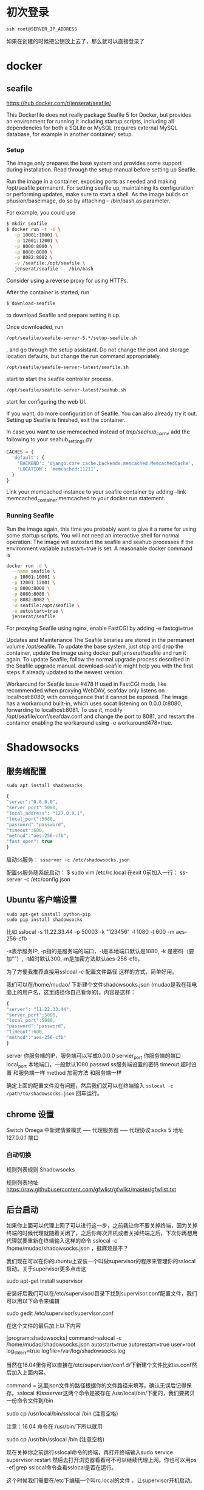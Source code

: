# -*- mode: Org; org-download-image-dir: "../images"; -*-
#+BEGIN_COMMENT
.. title: Github 学生礼包之 Digital Ocean
.. slug: github-xue-sheng-li-bao-zhi-digital-ocean
.. date: 2016-12-15 10:55:07 UTC+08:00
.. tags: 
.. category: 
.. link: 
.. description: 
.. type: text
#+END_COMMENT


* 初次登录
#+BEGIN_EXAMPLE
ssh root@SERVER_IP_ADDRESS 
#+END_EXAMPLE

如果在创建的时候把公钥放上去了，那么就可以直接登录了
* docker 
** seafile
https://hub.docker.com/r/jenserat/seafile/


This Dockerfile does not really package Seafile 5 for Docker, but provides an environment for running it including startup scripts, including all dependencies for both a SQLite or MySQL (requires external MySQL database, for example in another container) setup.
*** Setup
 The image only prepares the base system and provides some support during installation. Read through the setup manual before setting up Seafile.

 Run the image in a container, exposing ports as needed and making /opt/seafile permanent. For setting seafile up, maintaining its configuration or performing updates, make sure to start a shell. As the image builds on phusion/baseimage, do so by attaching -- /bin/bash as parameter.

 For example, you could use
#+BEGIN_SRC bash
$ mkdir seafile
$ docker run -t -i \
   -p 10001:10001 \
   -p 12001:12001 \
   -p 8000:8000 \
   -p 8080:8080 \
   -p 8082:8082 \
   -v /seafile:/opt/seafile \
   jenserat/seafile -- /bin/bash

#+END_SRC
 Consider using a reverse proxy for using HTTPs.

 After the container is started, run
#+BEGIN_SRC bash
 $ download-seafile 
#+END_SRC 
to download Seafile and prepare setting it up.

 Once downloaded, run
#+BEGIN_SRC bash
 /opt/seafile/seafile-server-5.*/setup-seafile.sh
#+END_SRC
, and go through the setup assistant. Do not change the port and storage location defaults, but change the run command appropriately.

#+BEGIN_SRC bash
 /opt/seafile/seafile-server-latest/seafile.sh
#+END_SRC
 start to start the seafile controller process.

#+BEGIN_SRC bash
/opt/seafile/seafile-server-latest/seahub.sh
#+END_SRC
 start for configuring the web UI.

 If you want, do more configuration of Seafile. You can also already try it out.
 Setting up Seafile is finished, exit the container.

 In case you want to use memcached instead of /tmp/seahub_cache/ add the following to your seahub_settings.py
#+BEGIN_SRC python
 CACHES = {
   'default': {
     'BACKEND': 'django.core.cache.backends.memcached.MemcachedCache',
     'LOCATION': 'memcached:11211',
   }
 } 
#+END_SRC

 Link your memcached instance to your seafile container by adding --link memcached_container:memcached to your docker run statement.
*** Running Seafile
 Run the image again, this time you probably want to give it a name for using some startup scripts. You will not need an interactive shell for normal operation. The image will autostart the seafile and seahub processes if the environment variable autostart=true is set. A reasonable docker command is

#+BEGIN_SRC bash
 docker run -d \
   --name seafile \
   -p 10001:10001 \
   -p 12001:12001 \
   -p 8000:8000 \
   -p 8080:8080 \
   -p 8082:8082 \
   -v seafile:/opt/seafile \
   -e autostart=true \
   jenserat/seafile 
#+END_SRC
 For proxying Seafile using nginx, enable FastCGI by adding -e fastcgi=true.

 Updates and Maintenance
 The Seafile binaries are stored in the permanent volume /opt/seafile. To update the base system, just stop and drop the container, update the image using docker pull jenserat/seafile and run it again. To update Seafile, follow the normal upgrade process described in the Seafile upgrade manual. download-seafile might help you with the first steps if already updated to the newest version.

 Workaround for Seafile issue #478
 If used in FastCGI mode, like recommended when proxying WebDAV, seafdav only listens on localhost:8080; with consequence that it cannot be exposed. The image has a workaround built-in, which uses socat listening on 0.0.0.0:8080, forwarding to localhost:8081. To use it, modify /opt/seafile/conf/seafdav.conf and change the port to 8081, and restart the container enabling the workaround using -e workaround478=true.
* Shadowsocks 
** 服务端配置
#+BEGIN_EXAMPLE
sudo apt install shadowsocks
#+END_EXAMPLE

#+BEGIN_SRC javascript
{
"server":"0.0.0.0",
"server_port":5080,
"local_address": "127.0.0.1",
"local_port":5080,
"password":"password",
"timeout":600,
"method":"aes-256-cfb",
"fast_open": true
}
#+END_SRC
启动ss服务：
=ssserver -c /etc/shadowsocks.json=

配置ss服务随系统启动：
$ sudo vim /etc/rc.local
在exit 0前加入一行：
ss-server -c /etc/config.json



** Ubuntu 客户端设置
#+BEGIN_EXAMPLE
sudo apt-get install python-pip
sudo pip install shadowsocks
#+END_EXAMPLE

比如 sslocal -s 11.22.33.44 -p 50003 -k "123456" -l 1080 -t 600 -m aes-256-cfb

-s表示服务IP, -p指的是服务端的端口，-l是本地端口默认是1080, -k 是密码（要加""）, -t超时默认300,-m是加密方法默认aes-256-cfb，

为了方便我推荐直接用sslcoal -c 配置文件路径 这样的方式，简单好用。

我们可以在/home/mudao/ 下新建个文件shadowsocks.json  (mudao是我在我电脑上的用户名，这里路径你自己看你的)。内容是这样：

#+BEGIN_SRC javascript
{
"server": "11.22.33.44",
"server_port":5080,
"local_port":5080,
"password":"password",
"timeout":600,
"method":"aes-256-cfb"
}
#+END_SRC


server  你服务端的IP，服务端可以写成0.0.0.0
servier_port  你服务端的端口
local_port  本地端口，一般默认1080
passwd  ss服务端设置的密码
timeout  超时设置 和服务端一样
method  加密方法 和服务端一样

确定上面的配置文件没有问题，然后我们就可以在终端输入
=sslocal -c /path/to/shadowsocks.json= 回车运行。

** chrome 设置
Switch Omega 中新建情景模式 ── 代理服务器 ── 代理协议:socks 5 地址 127.0.0.1 端口

*** 自动切换
规则列表规则 Shadowsocks

规则列表地址 https://raw.githubusercontent.com/gfwlist/gfwlist/master/gfwlist.txt
** 后台启动

如果你上面可以代理上网了可以进行这一步，之前我让你不要关掉终端，因为关掉终端的时候代理就随着关闭了，之后你每次开机或者关掉终端之后，下次你再想用代理就要重新在终端输入这样的命令 sslocal  -c /home/mudao/shadowsocks.json ，挺麻烦是不？

我们现在可以在你的ubuntu上安装一个叫做supervisor的程序来管理你的sslocal启动。关于supervisor更多点击这

sudo apt-get install supervisor

安装好后我们可以在/etc/supervisor/目录下找到supervisor.conf配置文件，我们可以用以下命令来编辑

sudo gedit /etc/supervisor/supervisor.conf

在这个文件的最后加上以下内容

[program:shadowsocks]
command=sslocal -c /home/mudao/shadowsocks.json
autostart=true
autorestart=true
user=root
log_stderr=true
logfile=/var/log/shadowsocks.log

当然在16.04里你可以直接在/etc/supervisor/conf.d/下新建个文件比如ss.conf然后加入上面内容。

command = 这里json文件的路径根据你的文件路径来填写。确认无误后记得保存。sslocal 和ssserver这两个命令是被存在 /usr/local/bin/下面的，我们要拷贝一份命令文件到/bin

 sudo cp /usr/local/bin/sslocal /bin  (注意空格)

注意：16.04 命令在 /usr/bin/下所以就用

sudo cp /usr/bin/sslocal /bin  (注意空格)

现在关掉你之前运行sslocal命令的终端，再打开终端输入sudo service supervisor restart 然后去打开浏览器看看可不可以继续代理上网。你也可以用ps -ef|grep sslocal命令查看sslocal是否在运行。

这个时候我们需要在/etc下编辑一个叫rc.local的文件 ，让supervisor开机启动。

sudo gedit /etc/rc.local 

在这个配置文件的exit 0前面一行加上 service supervisor start 保存。看你是否配置成功你可以在现在关机重启之后直接打开浏览器看是否代理成功。
** 使用proxychains-ng实现终端代理
=sudo apt install proxychains=
*** 配置
 编辑配置文件 vim /etc/proxychains.conf

 在 [ProxyList] 下面（也就是末尾）加入代理类型，代理地址和端口

 例如使用 TOR 代理，注释掉原来的代理并添加 =socks5 127.0.0.1 1080=
*** 测试
 proxychains4 curl google.com

 注意：proxychains支持的是socks，http, https协议.它们以tcp或者udp协议为基础, ping命令用的是 ICMP 协议， proxychains 不支持;
*** 优化 alias

 alias pc="proxychains4"
*** 使用 =proxychains emacs=
     这样在下面就可以使用 google translate 了
* seafile
https://www.digitalocean.com/community/tutorials/how-to-install-and-configure-seafile-on-an-ubuntu-12-04-vps

